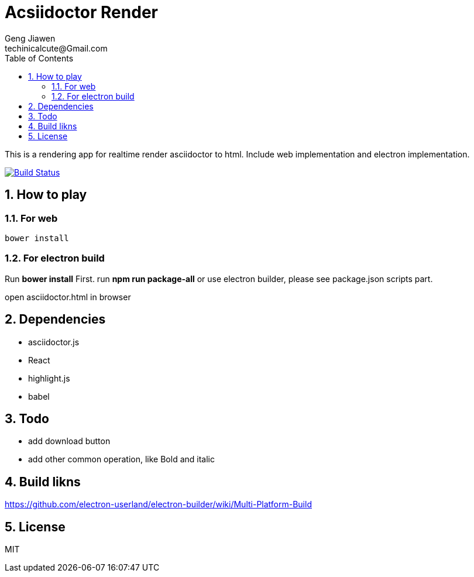 = Acsiidoctor Render
Geng Jiawen
techinicalcute@Gmail.com
:toc:
:toclevels: 3
:sectnums:
:sectnumlevels: 2
:source-highlighter: hightlightjs

This is a rendering app for realtime render asciidoctor to html.
Include web implementation and electron implementation.

image:https://travis-ci.org/gengjiawen/AsciidoctorRender.svg?branch=master["Build Status", link="https://travis-ci.org/gengjiawen/AsciidoctorRender"]

== How to play
=== For web
[source]
bower install

=== For electron build
Run **bower install** First.
run **npm run package-all** or use electron builder, please see package.json scripts part.

open asciidoctor.html in browser

== Dependencies
* asciidoctor.js
* React
* highlight.js
* babel

== Todo
* add download button
* add other common operation, like Bold and italic

== Build likns
https://github.com/electron-userland/electron-builder/wiki/Multi-Platform-Build

== License
MIT
